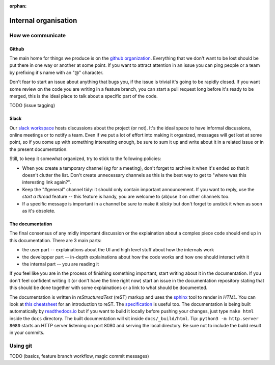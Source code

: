 :orphan:

.. _meta:

*********************
Internal organisation
*********************

How we communicate
==================

Github
------

The main home for things we produce is on the `github organization`_.
Everything that we don't want to be lost should be put there in one way or
another at some point. If you want to attract attention in an issue you
can ping people or a team by prefixing it's name with an "@" character.

Don't fear to start an issue about anything that bugs you, if the issue is
trivial it's going to be rapidly closed. If you want some review on the code
you are writing in a feature branch, you can start a pull request long before
it's ready to be merged, this is the ideal place to talk about a specific part
of the code.

TODO (issue tagging)

Slack
-----

Our `slack workspace`_ hosts discussions about the project (or not). It's the
ideal space to have informal discussions, online meetings or to notify a team.
Even if we put a lot of effort into making it organized, messages will get lost
at some point, so if you come up with something interesting enough, be sure to
sum it up and write about it in a related issue or in the present
documentation.

Still, to keep it somewhat organized, try to stick to the following policies:

- When you create a temporary channel (*eg* for a meeting), don't forget to
  archive it when it's ended so that it doesn't clutter the list. Don't create
  unnecessary channels as this is the best way to get to "where was this
  interesting link again?".
- Keep the "#general" channel tidy: it should only contain important
  announcement. If you want to reply, use the *start a thread* feature -- this
  feature is handy, you are welcome to (ab)use it on other channels too.
- If a specific message is important in a channel be sure to make it *sticky*
  but don't forget to unstick it when as soon as it's obsolete.

The documentation
-----------------

The final consensus of any midly important discussion or the explaination about
a complex piece code should end up in this documentation. There are 3 main parts:

- the user part -- explainations about the UI and high level stuff about
  how the internals work
- the developper part -- in-depth explainations about how the code works and how
  one should interact with it
- the internal part -- you are reading it

If you feel like you are in the process of finishing something important, start
writing about it in the documentation. If you don't feel confident writing it
(or don't have the time right now) start an issue in the documentation
repository stating that this should be done together with some explainations or
a link to what should be documented.

The documentation is written in *reStructuredText* (reST) markup and uses the
`sphinx`_ tool to render in *HTML*. You can look at `this cheatsheet`_ for an
introduction to reST. The `specification`_ is useful too. The documentation is
being built automatically by `readthedocs.io`_ but if you want to build it
locally before pushing your changes, just type ``make html`` inside the
``docs`` directory. The built documentation will sit inside
``docs/_build/html``. Tip: ``python3 -m http.server 8080`` starts an HTTP
server listening on port 8080 and serving the local directory. Be sure not to
include the build result in your commits.


Using git
=========

TODO (basics, feature branch workflow, magic commit messages)


.. _github organization: https://github.com/tozti
.. _slack workspace: https://groupware-ens.slack.com
.. _restructured text: http://docutils.sourceforge.net/docs/ref/rst/restructuredtext.html
.. _sphinx: http://www.sphinx-doc.org/en/stable/
.. _this cheatsheet: http://www.sphinx-doc.org/en/stable/rest.html
.. _specification: http://docutils.sourceforge.net/docs/ref/rst/restructuredtext.html
.. _readthedocs.io: https://tozti.readthedocs.io/en/latest/
